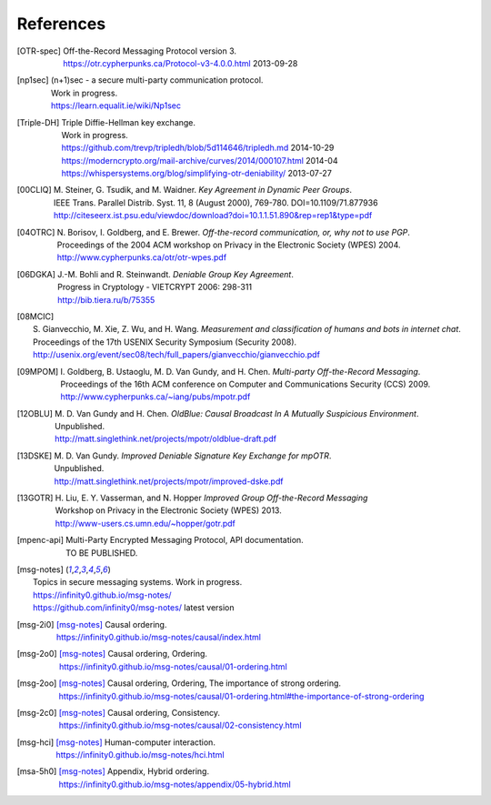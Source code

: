 ==========
References
==========

.. [OTR-spec]
  | Off-the-Record Messaging Protocol version 3.
  | https://otr.cypherpunks.ca/Protocol-v3-4.0.0.html 2013-09-28

.. [np1sec]
  | (n+1)sec - a secure multi-party communication protocol.
  | Work in progress.
  | https://learn.equalit.ie/wiki/Np1sec

.. [Triple-DH]
  | Triple Diffie-Hellman key exchange.
  | Work in progress.
  | https://github.com/trevp/tripledh/blob/5d114646/tripledh.md 2014-10-29
  | https://moderncrypto.org/mail-archive/curves/2014/000107.html 2014-04
  | https://whispersystems.org/blog/simplifying-otr-deniability/ 2013-07-27

.. [00CLIQ]
  | M. Steiner, G. Tsudik, and M. Waidner.
    *Key Agreement in Dynamic Peer Groups*.
  | IEEE Trans. Parallel Distrib. Syst. 11, 8 (August 2000), 769-780.
    DOI=10.1109/71.877936
  | http://citeseerx.ist.psu.edu/viewdoc/download?doi=10.1.1.51.890&rep=rep1&type=pdf

.. [04OTRC]
  | N. Borisov, I. Goldberg, and E. Brewer.
    *Off-the-record communication, or, why not to use PGP*.
  | Proceedings of the 2004 ACM workshop on Privacy in the Electronic Society (WPES) 2004.
  | http://www.cypherpunks.ca/otr/otr-wpes.pdf

.. [06DGKA]
  | J.-M. Bohli and R. Steinwandt.
    *Deniable Group Key Agreement*.
  | Progress in Cryptology - VIETCRYPT 2006: 298-311
  | http://bib.tiera.ru/b/75355

.. [08MCIC]
  | S. Gianvecchio, M. Xie, Z. Wu, and H. Wang.
    *Measurement and classification of humans and bots in internet chat*.
  | Proceedings of the 17th USENIX Security Symposium (Security 2008).
  | http://usenix.org/event/sec08/tech/full_papers/gianvecchio/gianvecchio.pdf

.. [09MPOM]
  | I. Goldberg, B. Ustaoglu, M. D. Van Gundy, and H. Chen.
    *Multi-party Off-the-Record Messaging*.
  | Proceedings of the 16th ACM conference on Computer and Communications Security (CCS) 2009.
  | http://www.cypherpunks.ca/~iang/pubs/mpotr.pdf

.. [12OBLU]
  | M. D. Van Gundy and H. Chen.
    *OldBlue: Causal Broadcast In A Mutually Suspicious Environment*.
  | Unpublished.
  | http://matt.singlethink.net/projects/mpotr/oldblue-draft.pdf

.. [13DSKE]
  | M. D. Van Gundy.
    *Improved Deniable Signature Key Exchange for mpOTR*.
  | Unpublished.
  | http://matt.singlethink.net/projects/mpotr/improved-dske.pdf

.. [13GOTR]
  | H. Liu, E. Y. Vasserman, and N. Hopper
    *Improved Group Off-the-Record Messaging*
  | Workshop on Privacy in the Electronic Society (WPES) 2013.
  | http://www-users.cs.umn.edu/~hopper/gotr.pdf

.. [mpenc-api]
  | Multi-Party Encrypted Messaging Protocol, API documentation.
  | TO BE PUBLISHED.

.. [msg-notes]
  | Topics in secure messaging systems. Work in progress.
  | https://infinity0.github.io/msg-notes/
  | https://github.com/infinity0/msg-notes/ latest version

.. [msg-2i0]
  | [msg-notes]_ Causal ordering.
  | https://infinity0.github.io/msg-notes/causal/index.html

.. [msg-2o0]
  | [msg-notes]_ Causal ordering, Ordering.
  | https://infinity0.github.io/msg-notes/causal/01-ordering.html

.. [msg-2oo]
  | [msg-notes]_ Causal ordering, Ordering, The importance of strong ordering.
  | https://infinity0.github.io/msg-notes/causal/01-ordering.html#the-importance-of-strong-ordering

.. [msg-2c0]
  | [msg-notes]_ Causal ordering, Consistency.
  | https://infinity0.github.io/msg-notes/causal/02-consistency.html

.. [msg-hci]
  | [msg-notes]_ Human-computer interaction.
  | https://infinity0.github.io/msg-notes/hci.html

.. [msa-5h0]
  | [msg-notes]_ Appendix, Hybrid ordering.
  | https://infinity0.github.io/msg-notes/appendix/05-hybrid.html

